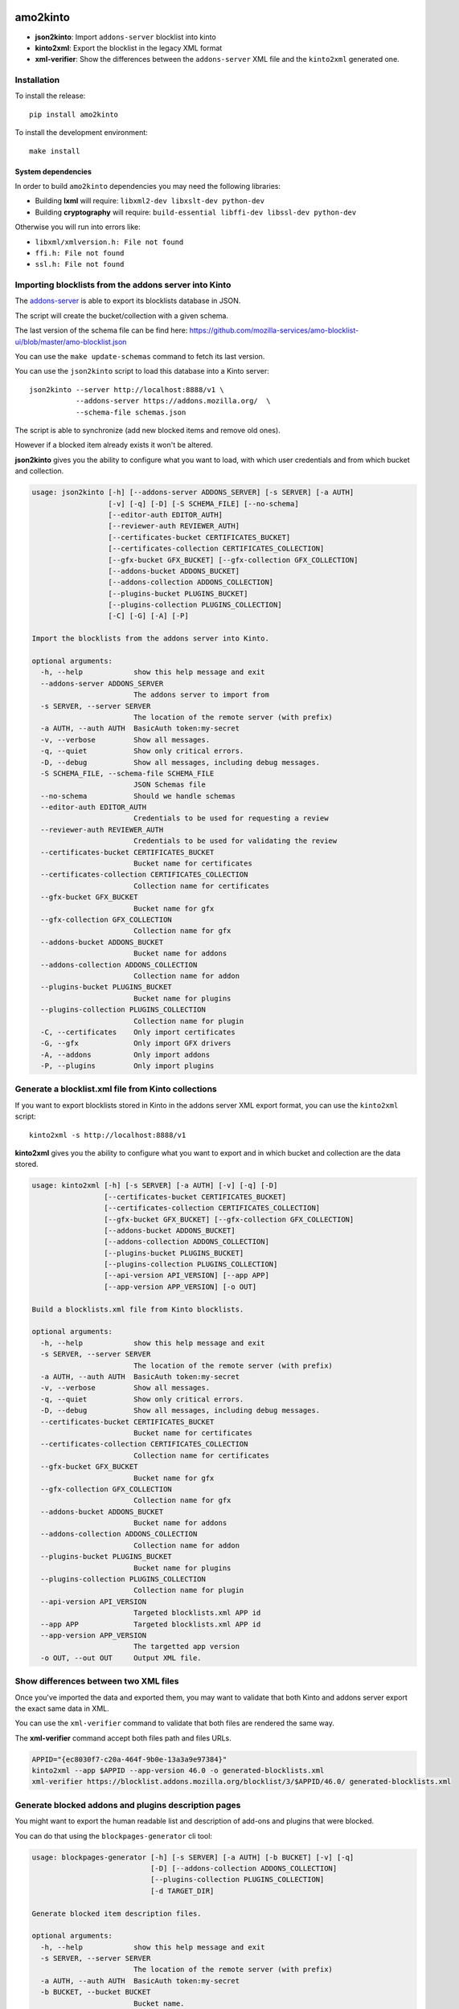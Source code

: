 amo2kinto
#########

.. image:: https://img.shields.io/travis/mozilla-services/amo2kinto/master.svg
        :target: https://travis-ci.org/mozilla-services/amo2kinto

.. image:: https://img.shields.io/pypi/v/amo2kinto.svg
        :target: https://pypi.python.org/pypi/amo2kinto

.. image:: https://coveralls.io/repos/mozilla-services/amo2kinto/badge.svg?branch=master
        :target: https://coveralls.io/r/mozilla-services/amo2kinto

- **json2kinto**: Import ``addons-server`` blocklist into kinto
- **kinto2xml**: Export the blocklist in the legacy XML format
- **xml-verifier**: Show the differences between the ``addons-server`` XML file and the ``kinto2xml`` generated one.


Installation
============

To install the release::

    pip install amo2kinto


To install the development environment::

    make install


System dependencies
-------------------

In order to build ``amo2kinto`` dependencies you may need the following libraries:

- Building **lxml** will require: ``libxml2-dev libxslt-dev python-dev``
- Building **cryptography** will require: ``build-essential libffi-dev libssl-dev python-dev``

Otherwise you will run into errors like:

- ``libxml/xmlversion.h: File not found``
- ``ffi.h: File not found``
- ``ssl.h: File not found``


Importing blocklists from the addons server into Kinto
======================================================

The `addons-server <https://github.com/mozilla/addons-server/>`_ is
able to export its blocklists database in JSON.

The script will create the bucket/collection with a given schema.

The last version of the schema file can be find here:
https://github.com/mozilla-services/amo-blocklist-ui/blob/master/amo-blocklist.json

You can use the ``make update-schemas`` command to fetch its last version.

You can use the ``json2kinto`` script to load this database into a
Kinto server::

    json2kinto --server http://localhost:8888/v1 \
               --addons-server https://addons.mozilla.org/  \
               --schema-file schemas.json


The script is able to synchronize (add new blocked items and remove old ones).

However if a blocked item already exists it won't be altered.

**json2kinto** gives you the ability to configure what you want to
load, with which user credentials and from which bucket and collection.

.. code-block::

    usage: json2kinto [-h] [--addons-server ADDONS_SERVER] [-s SERVER] [-a AUTH]
                      [-v] [-q] [-D] [-S SCHEMA_FILE] [--no-schema]
                      [--editor-auth EDITOR_AUTH]
                      [--reviewer-auth REVIEWER_AUTH]
                      [--certificates-bucket CERTIFICATES_BUCKET]
                      [--certificates-collection CERTIFICATES_COLLECTION]
                      [--gfx-bucket GFX_BUCKET] [--gfx-collection GFX_COLLECTION]
                      [--addons-bucket ADDONS_BUCKET]
                      [--addons-collection ADDONS_COLLECTION]
                      [--plugins-bucket PLUGINS_BUCKET]
                      [--plugins-collection PLUGINS_COLLECTION]
                      [-C] [-G] [-A] [-P]

    Import the blocklists from the addons server into Kinto.

    optional arguments:
      -h, --help            show this help message and exit
      --addons-server ADDONS_SERVER
                            The addons server to import from
      -s SERVER, --server SERVER
                            The location of the remote server (with prefix)
      -a AUTH, --auth AUTH  BasicAuth token:my-secret
      -v, --verbose         Show all messages.
      -q, --quiet           Show only critical errors.
      -D, --debug           Show all messages, including debug messages.
      -S SCHEMA_FILE, --schema-file SCHEMA_FILE
                            JSON Schemas file
      --no-schema           Should we handle schemas
      --editor-auth EDITOR_AUTH
                            Credentials to be used for requesting a review
      --reviewer-auth REVIEWER_AUTH
                            Credentials to be used for validating the review
      --certificates-bucket CERTIFICATES_BUCKET
                            Bucket name for certificates
      --certificates-collection CERTIFICATES_COLLECTION
                            Collection name for certificates
      --gfx-bucket GFX_BUCKET
                            Bucket name for gfx
      --gfx-collection GFX_COLLECTION
                            Collection name for gfx
      --addons-bucket ADDONS_BUCKET
                            Bucket name for addons
      --addons-collection ADDONS_COLLECTION
                            Collection name for addon
      --plugins-bucket PLUGINS_BUCKET
                            Bucket name for plugins
      --plugins-collection PLUGINS_COLLECTION
                            Collection name for plugin
      -C, --certificates    Only import certificates
      -G, --gfx             Only import GFX drivers
      -A, --addons          Only import addons
      -P, --plugins         Only import plugins


Generate a blocklist.xml file from Kinto collections
====================================================

If you want to export blocklists stored in Kinto in the addons server XML export
format, you can use the ``kinto2xml`` script::

    kinto2xml -s http://localhost:8888/v1


**kinto2xml** gives you the ability to configure what you want to
export and in which bucket and collection are the data stored.

.. code-block::

    usage: kinto2xml [-h] [-s SERVER] [-a AUTH] [-v] [-q] [-D]
                     [--certificates-bucket CERTIFICATES_BUCKET]
                     [--certificates-collection CERTIFICATES_COLLECTION]
                     [--gfx-bucket GFX_BUCKET] [--gfx-collection GFX_COLLECTION]
                     [--addons-bucket ADDONS_BUCKET]
                     [--addons-collection ADDONS_COLLECTION]
                     [--plugins-bucket PLUGINS_BUCKET]
                     [--plugins-collection PLUGINS_COLLECTION]
                     [--api-version API_VERSION] [--app APP]
                     [--app-version APP_VERSION] [-o OUT]

    Build a blocklists.xml file from Kinto blocklists.

    optional arguments:
      -h, --help            show this help message and exit
      -s SERVER, --server SERVER
                            The location of the remote server (with prefix)
      -a AUTH, --auth AUTH  BasicAuth token:my-secret
      -v, --verbose         Show all messages.
      -q, --quiet           Show only critical errors.
      -D, --debug           Show all messages, including debug messages.
      --certificates-bucket CERTIFICATES_BUCKET
                            Bucket name for certificates
      --certificates-collection CERTIFICATES_COLLECTION
                            Collection name for certificates
      --gfx-bucket GFX_BUCKET
                            Bucket name for gfx
      --gfx-collection GFX_COLLECTION
                            Collection name for gfx
      --addons-bucket ADDONS_BUCKET
                            Bucket name for addons
      --addons-collection ADDONS_COLLECTION
                            Collection name for addon
      --plugins-bucket PLUGINS_BUCKET
                            Bucket name for plugins
      --plugins-collection PLUGINS_COLLECTION
                            Collection name for plugin
      --api-version API_VERSION
                            Targeted blocklists.xml APP id
      --app APP             Targeted blocklists.xml APP id
      --app-version APP_VERSION
                            The targetted app version
      -o OUT, --out OUT     Output XML file.


Show differences between two XML files
======================================

Once you've imported the data and exported them, you may want to
validate that both Kinto and addons server export the exact same data in XML.

You can use the ``xml-verifier`` command to validate that both files
are rendered the same way.

The **xml-verifier** command accept both files path and files URLs.


.. code-block::

    APPID="{ec8030f7-c20a-464f-9b0e-13a3a9e97384}"
    kinto2xml --app $APPID --app-version 46.0 -o generated-blocklists.xml
    xml-verifier https://blocklist.addons.mozilla.org/blocklist/3/$APPID/46.0/ generated-blocklists.xml


Generate blocked addons and plugins description pages
=====================================================

You might want to export the human readable list and description of
add-ons and plugins that were blocked.

You can do that using the ``blockpages-generator`` cli tool:

.. code-block::

    usage: blockpages-generator [-h] [-s SERVER] [-a AUTH] [-b BUCKET] [-v] [-q]
                                [-D] [--addons-collection ADDONS_COLLECTION]
                                [--plugins-collection PLUGINS_COLLECTION]
                                [-d TARGET_DIR]

    Generate blocked item description files.

    optional arguments:
      -h, --help            show this help message and exit
      -s SERVER, --server SERVER
                            The location of the remote server (with prefix)
      -a AUTH, --auth AUTH  BasicAuth token:my-secret
      -b BUCKET, --bucket BUCKET
                            Bucket name.
      -v, --verbose         Show all messages.
      -q, --quiet           Show only critical errors.
      -D, --debug           Show all messages, including debug messages.
      --addons-collection ADDONS_COLLECTION
                            Collection name for addon
      --plugins-collection PLUGINS_COLLECTION
                            Collection name for plugin
      -d TARGET_DIR, --target-dir TARGET_DIR
                            Destination directory to write files in.

It will generate an ``index.html`` file with the list of records
present in the ``addons`` and ``plugins`` collections in the
``target-dir`` directory.

It will also generate a file per ``add-on`` and ``plugin`` using the
``blockID`` or the ``id``. e.g ``i487.html`` or
``08db5018-2c80-4c4d-aa98-dafe6aacc28c.html``


CHANGELOG
#########

This document describes changes between each past release.

2.0.1 (2017-06-02)
==================

**Bug fix**

- Fix synchronize kinto-http parameters. (#67)


2.0.0 (2017-06-02)
==================

**Breaking changes**

- Upgrade to kinto-http.py 8.0 and drop support for Python < 3.5


1.7.2 (2017-02-20)
==================

- Fix XML exporter on missing blockID. (#63)


1.7.1 (2016-11-24)
==================

**Bug fix**

- Allow the importer to work even without the permission to create collections. (#56)
- Use ``PUT`` instead of ``PATCH`` to fully overwrite the destination with the source (#58)


1.7.0 (2016-11-21)
==================

**New features**

- Retry downloading the XML in case it fails the first time. (#50)


**Bug fix**

- Remove redundant footer when generating pages. (#51)
- Allow the importer to work even without the permission to create buckets. (#53)

**Internal changes**

- Improve the way the Makefile works (#52)


1.6.0 (2016-10-04)
==================

**New features**

- Add a configurable signoff workflow to-review → to-sign (#48)


1.5.1 (2016-09-08)
==================

**Bug fix**

- session_kwargs is not accessible anymore with last kinto-http client release. (#45)


1.5.0 (2016-08-25)
==================

- Add the ``blockpages-generator`` CLI tool (#43)


1.4.1 (2016-08-02)
==================

- Fix blockID ordering to make it the same as the addons-server.


1.4.0 (2016-07-18)
==================

**New features**

- Add version ranges for GFX items (#39) â `Bug 1283601`_

.. _`Bug 1283601`: https://bugzilla.mozilla.org/show_bug.cgi?id=1283601


1.3.1 (2016-07-06)
==================

**Bug fix**

- Fix patch_records properties.


1.3.0 (2016-07-06)
==================

- Update records that were changed (#37)


1.2.1 (2016-05-26)
==================

**Bug fix**

- kinto_client.delete_records API changed. (#35)


1.2.0 (2016-05-26)
==================

**New features**

- Let people specify ``--app-version`` and ``--api-version`` while using kinto2xml (#33)
- Add functional tests for both version of the XML file format. (#33)
- Configure the kinto-admin as well as the JSONSchema (#32)

**Bug fix**

- Group addons by the biggest guid (#33)


1.1.0 (2016-05-18)
==================

**Bug fix**

- In case there is a diff using xml-verifier, the command now returns an error code (#28)

**Internal changes**

- ``json2kinto`` does not set destination collections as publicly readable (#27)


1.0.0 (2016-05-12)
==================

**Breaking changes**

- kinto2xml was renamed amo2kinto (#21)
- New JSON Schema file format with a "collection" prefix (#22)

**New features**

- Use the schema to validate AMO records in the importer script. (#5)
- Warn if the server does not have the schema capability (#24)

**Internal changes**

- Document amo2kinto commands: json2kinto, kinto2xml and verifier. (#23)


0.1.0 (2016-04-27)
==================

**Initial version**

- Create collection with the definition of the JSON schema.
- Fetch AMO blocklists information from the /blocked/blocklists.json AMO endpoint.
- Handle import configuration on the CLI.
  - Bucket / Collection names
  - Remote AMO endpoint configuration
  - Schema file path configuration
  - Schema or not schema
  - Verbosity level
  - Server selection
  - Auth credentials
  - Importation type selection
- Support for kinto-signer triggering
- Full SSL support for Python 2.7
- Full Python 2.7 and Python 3.4/3.5 support
- Handle the enabled flag to activate records
- Makefile rule to update the schema definition
- Export kinto blocklists in XML blocklist file version 2
- Export kinto blocklists in XML blocklist file version 3
- XML verifier that create a diff of two XML files


